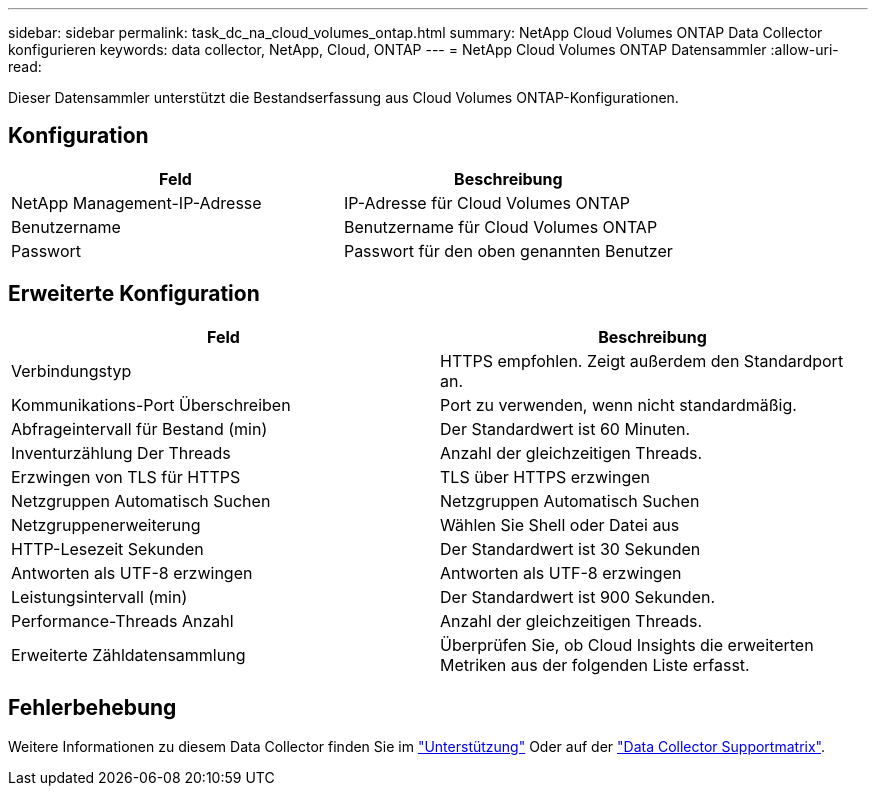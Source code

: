 ---
sidebar: sidebar 
permalink: task_dc_na_cloud_volumes_ontap.html 
summary: NetApp Cloud Volumes ONTAP Data Collector konfigurieren 
keywords: data collector, NetApp, Cloud, ONTAP 
---
= NetApp Cloud Volumes ONTAP Datensammler
:allow-uri-read: 


[role="lead"]
Dieser Datensammler unterstützt die Bestandserfassung aus Cloud Volumes ONTAP-Konfigurationen.



== Konfiguration

[cols="2*"]
|===
| Feld | Beschreibung 


| NetApp Management-IP-Adresse | IP-Adresse für Cloud Volumes ONTAP 


| Benutzername | Benutzername für Cloud Volumes ONTAP 


| Passwort | Passwort für den oben genannten Benutzer 
|===


== Erweiterte Konfiguration

[cols="2*"]
|===
| Feld | Beschreibung 


| Verbindungstyp | HTTPS empfohlen. Zeigt außerdem den Standardport an. 


| Kommunikations-Port Überschreiben | Port zu verwenden, wenn nicht standardmäßig. 


| Abfrageintervall für Bestand (min) | Der Standardwert ist 60 Minuten. 


| Inventurzählung Der Threads | Anzahl der gleichzeitigen Threads. 


| Erzwingen von TLS für HTTPS | TLS über HTTPS erzwingen 


| Netzgruppen Automatisch Suchen | Netzgruppen Automatisch Suchen 


| Netzgruppenerweiterung | Wählen Sie Shell oder Datei aus 


| HTTP-Lesezeit Sekunden | Der Standardwert ist 30 Sekunden 


| Antworten als UTF-8 erzwingen | Antworten als UTF-8 erzwingen 


| Leistungsintervall (min) | Der Standardwert ist 900 Sekunden. 


| Performance-Threads Anzahl | Anzahl der gleichzeitigen Threads. 


| Erweiterte Zähldatensammlung | Überprüfen Sie, ob Cloud Insights die erweiterten Metriken aus der folgenden Liste erfasst. 
|===


== Fehlerbehebung

Weitere Informationen zu diesem Data Collector finden Sie im link:concept_requesting_support.html["Unterstützung"] Oder auf der link:https://docs.netapp.com/us-en/cloudinsights/CloudInsightsDataCollectorSupportMatrix.pdf["Data Collector Supportmatrix"].
